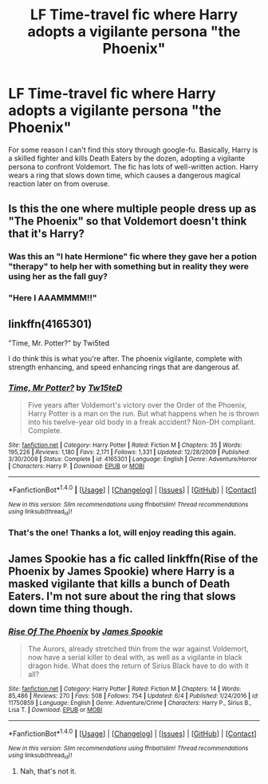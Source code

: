 #+TITLE: LF Time-travel fic where Harry adopts a vigilante persona "the Phoenix"

* LF Time-travel fic where Harry adopts a vigilante persona "the Phoenix"
:PROPERTIES:
:Author: DeusSiveNatura
:Score: 9
:DateUnix: 1497180308.0
:DateShort: 2017-Jun-11
:FlairText: Request
:END:
For some reason I can't find this story through google-fu. Basically, Harry is a skilled fighter and kills Death Eaters by the dozen, adopting a vigilante persona to confront Voldemort. The fic has lots of well-written action. Harry wears a ring that slows down time, which causes a dangerous magical reaction later on from overuse.


** Is this the one where multiple people dress up as "The Phoenix" so that Voldemort doesn't think that it's Harry?
:PROPERTIES:
:Author: Ch1pp
:Score: 4
:DateUnix: 1497188753.0
:DateShort: 2017-Jun-11
:END:

*** Was this an "I hate Hermione" fic where they gave her a potion "therapy" to help her with something but in reality they were using her as the fall guy?
:PROPERTIES:
:Author: jeffala
:Score: 2
:DateUnix: 1497205933.0
:DateShort: 2017-Jun-11
:END:


*** "Here I AAAMMMM!!"
:PROPERTIES:
:Author: Huntrrz
:Score: 1
:DateUnix: 1497194599.0
:DateShort: 2017-Jun-11
:END:


** linkffn(4165301)

"Time, Mr. Potter?" by Twi5ted

I do think this is what you're after. The phoenix vigilante, complete with strength enhancing, and speed enhancing rings that are dangerous af.
:PROPERTIES:
:Author: YerDaDoesTheAvon
:Score: 2
:DateUnix: 1497349597.0
:DateShort: 2017-Jun-13
:END:

*** [[http://www.fanfiction.net/s/4165301/1/][*/Time, Mr Potter?/*]] by [[https://www.fanfiction.net/u/1361546/Tw15teD][/Tw15teD/]]

#+begin_quote
  Five years after Voldemort's victory over the Order of the Phoenix, Harry Potter is a man on the run. But what happens when he is thrown into his twelve-year old body in a freak accident? Non-DH compliant. Complete.
#+end_quote

^{/Site/: [[http://www.fanfiction.net/][fanfiction.net]] *|* /Category/: Harry Potter *|* /Rated/: Fiction M *|* /Chapters/: 35 *|* /Words/: 195,226 *|* /Reviews/: 1,180 *|* /Favs/: 2,171 *|* /Follows/: 1,331 *|* /Updated/: 12/28/2009 *|* /Published/: 3/30/2008 *|* /Status/: Complete *|* /id/: 4165301 *|* /Language/: English *|* /Genre/: Adventure/Horror *|* /Characters/: Harry P. *|* /Download/: [[http://www.ff2ebook.com/old/ffn-bot/index.php?id=4165301&source=ff&filetype=epub][EPUB]] or [[http://www.ff2ebook.com/old/ffn-bot/index.php?id=4165301&source=ff&filetype=mobi][MOBI]]}

--------------

*FanfictionBot*^{1.4.0} *|* [[[https://github.com/tusing/reddit-ffn-bot/wiki/Usage][Usage]]] | [[[https://github.com/tusing/reddit-ffn-bot/wiki/Changelog][Changelog]]] | [[[https://github.com/tusing/reddit-ffn-bot/issues/][Issues]]] | [[[https://github.com/tusing/reddit-ffn-bot/][GitHub]]] | [[[https://www.reddit.com/message/compose?to=tusing][Contact]]]

^{/New in this version: Slim recommendations using/ ffnbot!slim! /Thread recommendations using/ linksub(thread_id)!}
:PROPERTIES:
:Author: FanfictionBot
:Score: 1
:DateUnix: 1497349619.0
:DateShort: 2017-Jun-13
:END:


*** That's the one! Thanks a lot, will enjoy reading this again.
:PROPERTIES:
:Author: DeusSiveNatura
:Score: 1
:DateUnix: 1497414333.0
:DateShort: 2017-Jun-14
:END:


** James Spookie has a fic called linkffn(Rise of the Phoenix by James Spookie) where Harry is a masked vigilante that kills a bunch of Death Eaters. I'm not sure about the ring that slows down time thing though.
:PROPERTIES:
:Author: Llian_Winter
:Score: 1
:DateUnix: 1497251175.0
:DateShort: 2017-Jun-12
:END:

*** [[http://www.fanfiction.net/s/11750859/1/][*/Rise Of The Phoenix/*]] by [[https://www.fanfiction.net/u/649126/James-Spookie][/James Spookie/]]

#+begin_quote
  The Aurors, already stretched thin from the war against Voldemort, now have a serial killer to deal with, as well as a vigilante in black dragon hide. What does the return of Sirius Black have to do with it all?
#+end_quote

^{/Site/: [[http://www.fanfiction.net/][fanfiction.net]] *|* /Category/: Harry Potter *|* /Rated/: Fiction M *|* /Chapters/: 14 *|* /Words/: 85,486 *|* /Reviews/: 270 *|* /Favs/: 508 *|* /Follows/: 754 *|* /Updated/: 6/4 *|* /Published/: 1/24/2016 *|* /id/: 11750859 *|* /Language/: English *|* /Genre/: Adventure/Crime *|* /Characters/: Harry P., Sirius B., Lisa T. *|* /Download/: [[http://www.ff2ebook.com/old/ffn-bot/index.php?id=11750859&source=ff&filetype=epub][EPUB]] or [[http://www.ff2ebook.com/old/ffn-bot/index.php?id=11750859&source=ff&filetype=mobi][MOBI]]}

--------------

*FanfictionBot*^{1.4.0} *|* [[[https://github.com/tusing/reddit-ffn-bot/wiki/Usage][Usage]]] | [[[https://github.com/tusing/reddit-ffn-bot/wiki/Changelog][Changelog]]] | [[[https://github.com/tusing/reddit-ffn-bot/issues/][Issues]]] | [[[https://github.com/tusing/reddit-ffn-bot/][GitHub]]] | [[[https://www.reddit.com/message/compose?to=tusing][Contact]]]

^{/New in this version: Slim recommendations using/ ffnbot!slim! /Thread recommendations using/ linksub(thread_id)!}
:PROPERTIES:
:Author: FanfictionBot
:Score: 1
:DateUnix: 1497252385.0
:DateShort: 2017-Jun-12
:END:

**** Nah, that's not it.
:PROPERTIES:
:Author: DeusSiveNatura
:Score: 1
:DateUnix: 1497270111.0
:DateShort: 2017-Jun-12
:END:
